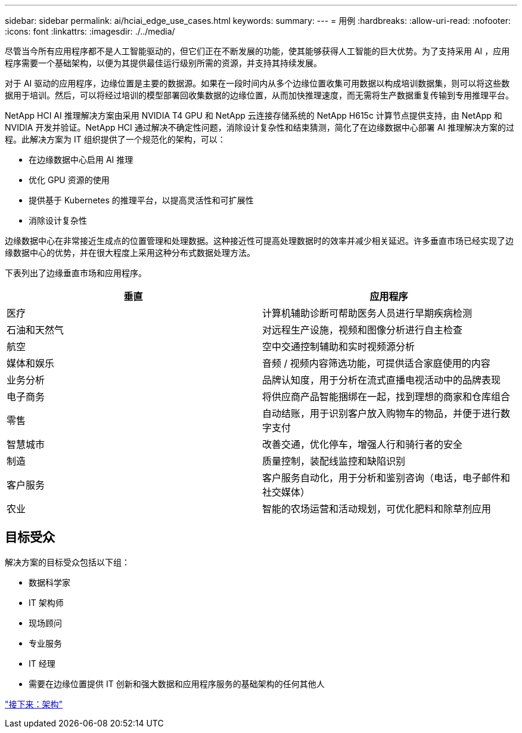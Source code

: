 ---
sidebar: sidebar 
permalink: ai/hciai_edge_use_cases.html 
keywords:  
summary:  
---
= 用例
:hardbreaks:
:allow-uri-read: 
:nofooter: 
:icons: font
:linkattrs: 
:imagesdir: ./../media/


[role="lead"]
尽管当今所有应用程序都不是人工智能驱动的，但它们正在不断发展的功能，使其能够获得人工智能的巨大优势。为了支持采用 AI ，应用程序需要一个基础架构，以便为其提供最佳运行级别所需的资源，并支持其持续发展。

对于 AI 驱动的应用程序，边缘位置是主要的数据源。如果在一段时间内从多个边缘位置收集可用数据以构成培训数据集，则可以将这些数据用于培训。然后，可以将经过培训的模型部署回收集数据的边缘位置，从而加快推理速度，而无需将生产数据重复传输到专用推理平台。

NetApp HCI AI 推理解决方案由采用 NVIDIA T4 GPU 和 NetApp 云连接存储系统的 NetApp H615c 计算节点提供支持，由 NetApp 和 NVIDIA 开发并验证。NetApp HCI 通过解决不确定性问题，消除设计复杂性和结束猜测，简化了在边缘数据中心部署 AI 推理解决方案的过程。此解决方案为 IT 组织提供了一个规范化的架构，可以：

* 在边缘数据中心启用 AI 推理
* 优化 GPU 资源的使用
* 提供基于 Kubernetes 的推理平台，以提高灵活性和可扩展性
* 消除设计复杂性


边缘数据中心在非常接近生成点的位置管理和处理数据。这种接近性可提高处理数据时的效率并减少相关延迟。许多垂直市场已经实现了边缘数据中心的优势，并在很大程度上采用这种分布式数据处理方法。

下表列出了边缘垂直市场和应用程序。

|===
| 垂直 | 应用程序 


| 医疗 | 计算机辅助诊断可帮助医务人员进行早期疾病检测 


| 石油和天然气 | 对远程生产设施，视频和图像分析进行自主检查 


| 航空 | 空中交通控制辅助和实时视频源分析 


| 媒体和娱乐 | 音频 / 视频内容筛选功能，可提供适合家庭使用的内容 


| 业务分析 | 品牌认知度，用于分析在流式直播电视活动中的品牌表现 


| 电子商务 | 将供应商产品智能捆绑在一起，找到理想的商家和仓库组合 


| 零售 | 自动结账，用于识别客户放入购物车的物品，并便于进行数字支付 


| 智慧城市 | 改善交通，优化停车，增强人行和骑行者的安全 


| 制造 | 质量控制，装配线监控和缺陷识别 


| 客户服务 | 客户服务自动化，用于分析和鉴别咨询（电话，电子邮件和社交媒体） 


| 农业 | 智能的农场运营和活动规划，可优化肥料和除草剂应用 
|===


== 目标受众

解决方案的目标受众包括以下组：

* 数据科学家
* IT 架构师
* 现场顾问
* 专业服务
* IT 经理
* 需要在边缘位置提供 IT 创新和强大数据和应用程序服务的基础架构的任何其他人


link:hciai_edge_architecture.html["接下来：架构"]
